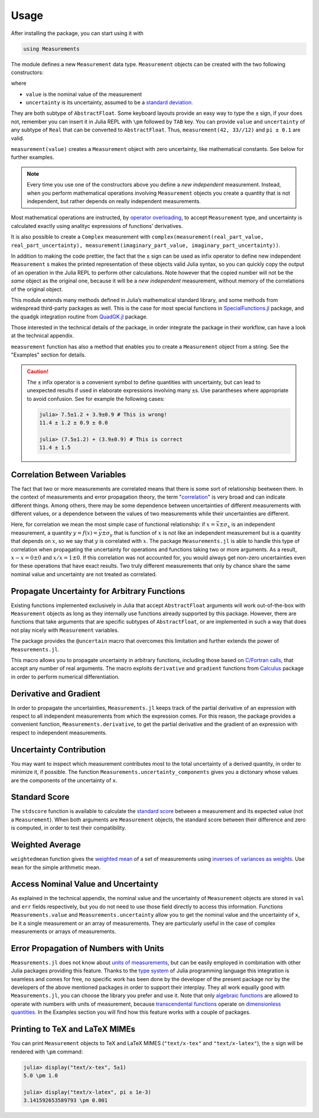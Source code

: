 Usage
-----

After installing the package, you can start using it with

.. code-block:: julia

    using Measurements

The module defines a new ``Measurement`` data type. ``Measurement`` objects can
be created with the two following constructors:

.. function:: measurement(value, uncertainty)
.. function:: value ± uncertainty

where

- ``value`` is the nominal value of the measurement
- ``uncertainty`` is its uncertainty, assumed to be a `standard deviation
  <https://en.wikipedia.org/wiki/Standard_deviation>`__.

They are both subtype of ``AbstractFloat``.  Some keyboard layouts provide an
easy way to type the ``±`` sign, if your does not, remember you can insert it in
Julia REPL with ``\pm`` followed by ``TAB`` key.  You can provide ``value`` and
``uncertainty`` of any subtype of ``Real`` that can be converted to
``AbstractFloat``.  Thus, ``measurement(42, 33//12)`` and ``pi ± 0.1`` are
valid.

``measurement(value)`` creates a ``Measurement`` object with zero uncertainty,
like mathematical constants. See below for further examples.

.. Note::

   Every time you use one of the constructors above you define a *new
   independent* measurement.  Instead, when you perform mathematical operations
   involving ``Measurement`` objects you create a quantity that is not
   independent, but rather depends on really independent measurements.

Most mathematical operations are instructed, by `operator overloading
<https://en.wikipedia.org/wiki/Operator_overloading>`__, to accept
``Measurement`` type, and uncertainty is calculated exactly using analityc
expressions of functions’ derivatives.

It is also possible to create a ``Complex`` measurement with
``complex(measurement(real_part_value, real_part_uncertainty),
measurement(imaginary_part_value, imaginary_part_uncertainty))``.

In addition to making the code prettier, the fact that the ``±`` sign can be
used as infix operator to define new independent ``Measurement`` s makes the
printed representation of these objects valid Julia syntax, so you can quickly
copy the output of an operation in the Julia REPL to perform other calculations.
Note however that the copied number will not be the *same* object as the
original one, because it will be a *new independent* measurement, without memory
of the correlations of the original object.

This module extends many methods defined in Julia’s mathematical standard
library, and some methods from widespread third-party packages as well.  This is
the case for most special functions in `SpecialFunctions.jl
<https://github.com/JuliaMath/SpecialFunctions.jl>`__ package, and the
``quadgk`` integration routine from `QuadGK.jl
<https://github.com/JuliaMath/QuadGK.jl>`__ package.

Those interested in the technical details of the package, in order integrate the
package in their workflow, can have a look at the technical appendix.

.. function:: measurement(string)

``measurement`` function has also a method that enables you to create a
``Measurement`` object from a string.  See the "Examples" section for details.

.. Caution::

   The ``±`` infix operator is a convenient symbol to define quantities with
   uncertainty, but can lead to unexpected results if used in elaborate
   expressions involving many ``±``\ s. Use parantheses where appropriate to
   avoid confusion. See for example the following cases:

   .. code-block:: julia

       julia> 7.5±1.2 + 3.9±0.9 # This is wrong!
       11.4 ± 1.2 ± 0.9 ± 0.0

       julia> (7.5±1.2) + (3.9±0.9) # This is correct
       11.4 ± 1.5

Correlation Between Variables
~~~~~~~~~~~~~~~~~~~~~~~~~~~~~

The fact that two or more measurements are correlated means that there is some
sort of relationship beetween them.  In the context of measurements and error
propagation theory, the term "`correlation
<https://en.wikipedia.org/wiki/Correlation_and_dependence>`__" is very broad and
can indicate different things.  Among others, there may be some dependence
between uncertainties of different measurements with different values, or a
dependence between the values of two measurements while their uncertainties are
different.

Here, for correlation we mean the most simple case of functional relationship:
if :math:`x = \bar{x} \pm \sigma_x` is an independent measurement, a quantity
:math:`y = f(x) = \bar{y} \pm \sigma_y` that is function of :math:`x` is not
like an independent measurement but is a quantity that depends on :math:`x`, so
we say that :math:`y` is correlated with :math:`x`.  The package
``Measurements.jl`` is able to handle this type of correlation when propagating
the uncertainty for operations and functions taking two or more arguments.  As a
result, :math:`x - x = 0 \pm 0` and :math:`x/x = 1 \pm 0`.  If this correlation
was not accounted for, you would always get non-zero uncertainties even for
these operations that have exact results.  Two truly different measurements that
only by chance share the same nominal value and uncertainty are not treated as
correlated.

Propagate Uncertainty for Arbitrary Functions
~~~~~~~~~~~~~~~~~~~~~~~~~~~~~~~~~~~~~~~~~~~~~

.. function:: @uncertain f(x, ...)

Existing functions implemented exclusively in Julia that accept
``AbstractFloat`` arguments will work out-of-the-box with ``Measurement``
objects as long as they internally use functions already supported by this
package.  However, there are functions that take arguments that are specific
subtypes of ``AbstractFloat``, or are implemented in such a way that does not
play nicely with ``Measurement`` variables.

The package provides the ``@uncertain`` macro that overcomes this limitation and
further extends the power of ``Measurements.jl``.

This macro allows you to propagate uncertainty in arbitrary functions, including
those based on `C/Fortran calls
<http://docs.julialang.org/en/stable/manual/calling-c-and-fortran-code/>`__,
that accept any number of real arguments.  The macro exploits ``derivative`` and
``gradient`` functions from `Calculus
<https://github.com/johnmyleswhite/Calculus.jl>`__ package in order to perform
numerical differentiation.

Derivative and Gradient
~~~~~~~~~~~~~~~~~~~~~~~

.. function:: Measurements.derivative(y::Measurement, x::Measurement)

In order to propagate the uncertainties, ``Measurements.jl`` keeps track of the
partial derivative of an expression with respect to all independent measurements
from which the expression comes.  For this reason, the package provides a
convenient function, ``Measurements.derivative``, to get the partial derivative
and the gradient of an expression with respect to independent measurements.

Uncertainty Contribution
~~~~~~~~~~~~~~~~~~~~~~~~

.. function:: Measurements.uncertainty_components(x::Measurement)

You may want to inspect which measurement contributes most to the total
uncertainty of a derived quantity, in order to minimize it, if possible.  The
function ``Measurements.uncertainty_components`` gives you a dictonary whose
values are the components of the uncertainty of ``x``.

Standard Score
~~~~~~~~~~~~~~

.. function:: stdscore(measure::Measurement, expected_value) -> standard_score
.. function:: stdscore(measure_1::Measurement, measure_2::Measurement) -> standard_score

The ``stdscore`` function is available to calculate the `standard score
<https://en.wikipedia.org/wiki/Standard_score>`__ between a measurement and its
expected value (not a ``Measurement``).  When both arguments are ``Measurement``
objects, the standard score between their difference and zero is computed, in
order to test their compatibility.

Weighted Average
~~~~~~~~~~~~~~~~

.. function:: weightedmean(iterable) -> weighted_mean

``weightedmean`` function gives the `weighted mean
<https://en.wikipedia.org/wiki/Weighted_arithmetic_mean>`__ of a set of
measurements using `inverses of variances as weights
<https://en.wikipedia.org/wiki/Inverse-variance_weighting>`__.  Use ``mean`` for
the simple arithmetic mean.

Access Nominal Value and Uncertainty
~~~~~~~~~~~~~~~~~~~~~~~~~~~~~~~~~~~~

.. function:: Measurements.value(x)
.. function:: Measurements.uncertainty(x)

As explained in the technical appendix, the nominal value and the uncertainty of
``Measurement`` objects are stored in ``val`` and ``err`` fields respectively,
but you do not need to use those field directly to access this information.
Functions ``Measurements.value`` and ``Measurements.uncertainty`` allow you to
get the nominal value and the uncertainty of ``x``, be it a single measurement
or an array of measurements.  They are particularly useful in the case of
complex measurements or arrays of measurements.

Error Propagation of Numbers with Units
~~~~~~~~~~~~~~~~~~~~~~~~~~~~~~~~~~~~~~~

``Measurements.jl`` does not know about `units of measurements
<https://en.wikipedia.org/wiki/Units_of_measurement>`__, but can be easily
employed in combination with other Julia packages providing this feature.
Thanks to the `type system
<http://docs.julialang.org/en/stable/manual/types/>`__ of Julia programming
language this integration is seamless and comes for free, no specific work has
been done by the developer of the present package nor by the developers of the
above mentioned packages in order to support their interplay.  They all work
equally good with ``Measurements.jl``, you can choose the library you prefer and
use it.  Note that only `algebraic functions
<https://en.wikipedia.org/wiki/Algebraic_operation>`__ are allowed to operate
with numbers with units of measurement, because `transcendental functions
<https://en.wikipedia.org/wiki/Transcendental_function>`__ operate on
`dimensionless quantities
<https://en.wikipedia.org/wiki/Dimensionless_quantity>`__.  In the Examples
section you will find how this feature works with a couple of packages.

Printing to TeX and LaTeX MIMEs
~~~~~~~~~~~~~~~~~~~~~~~~~~~~~~~

You can print ``Measurement`` objects to TeX and LaTeX MIMES (``"text/x-tex"``
and ``"text/x-latex"``), the ``±`` sign will be rendered with ``\pm`` command:

.. code-block:: julia

   julia> display("text/x-tex", 5±1)
   5.0 \pm 1.0

   julia> display("text/x-latex", pi ± 1e-3)
   3.141592653589793 \pm 0.001
